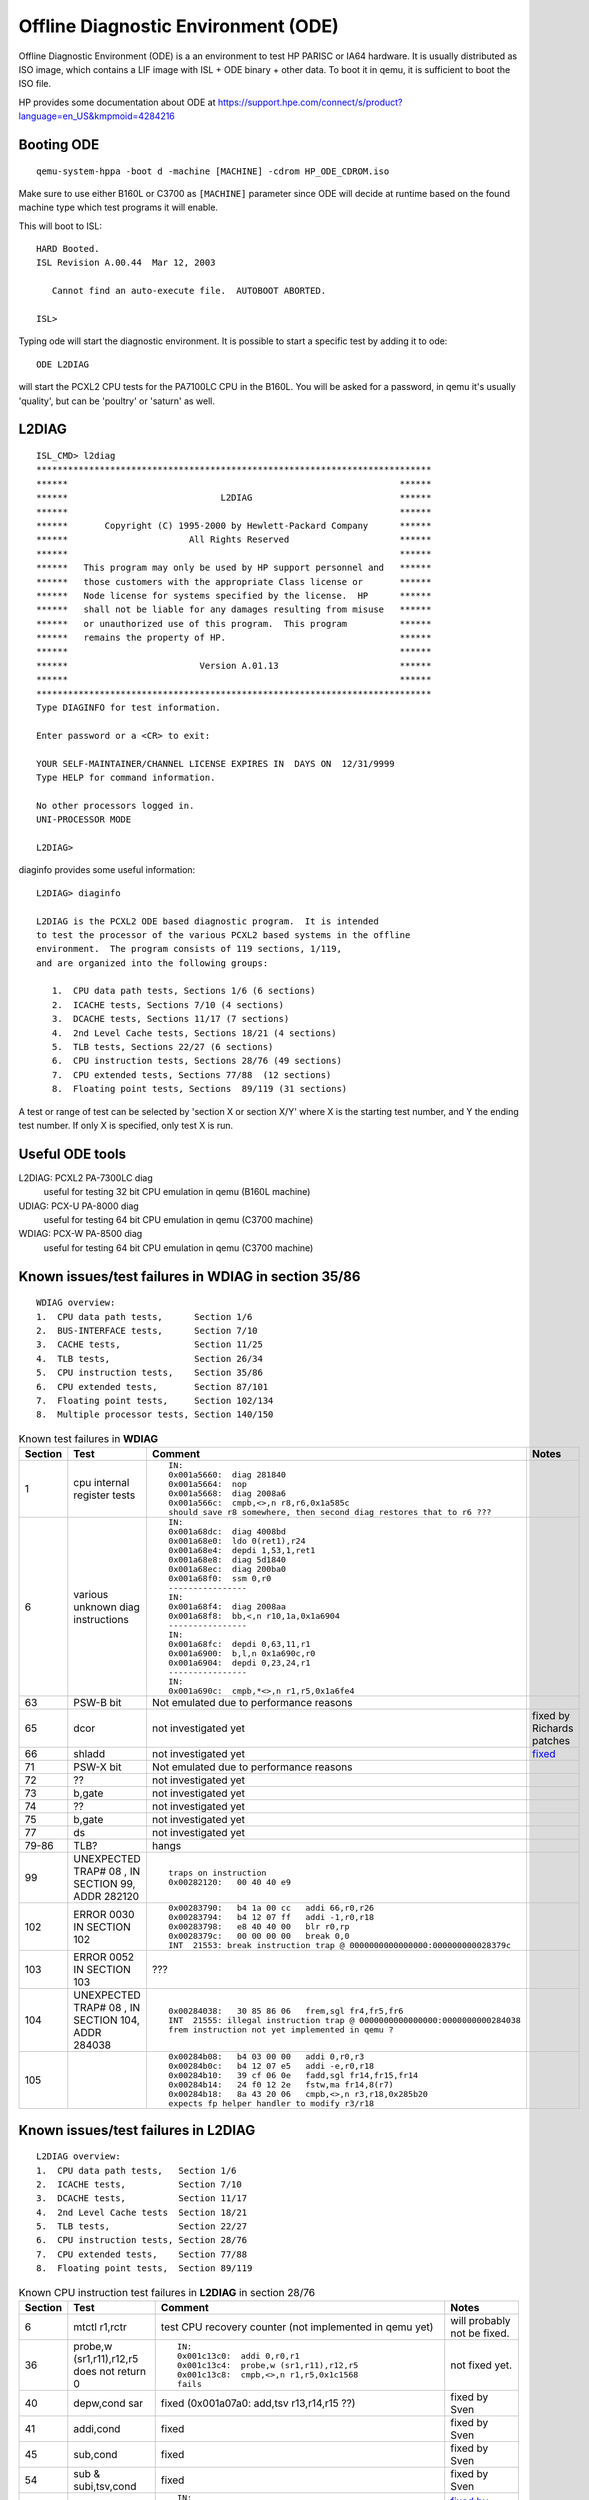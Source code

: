 ====================================
Offline Diagnostic Environment (ODE)
====================================

Offline Diagnostic Environment (ODE) is a an environment to test HP
PARISC or IA64 hardware. It is usually distributed as ISO image, which
contains a LIF image with ISL + ODE binary + other data. To boot it in
qemu, it is sufficient to boot the ISO file.

HP provides some documentation about ODE at
https://support.hpe.com/connect/s/product?language=en_US&kmpmoid=4284216

Booting ODE
-----------

::

    qemu-system-hppa -boot d -machine [MACHINE] -cdrom HP_ODE_CDROM.iso

Make sure to use either B160L or C3700 as ``[MACHINE]`` parameter since
ODE will decide at runtime based on the found machine type which test
programs it will enable.

This will boot to ISL::

    HARD Booted.
    ISL Revision A.00.44  Mar 12, 2003 
        
       Cannot find an auto-execute file.  AUTOBOOT ABORTED.
     
    ISL>

Typing ode will start the diagnostic environment. It is possible to
start a specific test by adding it to ode::

    ODE L2DIAG

will start the PCXL2 CPU tests for the PA7100LC CPU in the B160L. You
will be asked for a password, in qemu it's usually 'quality', but can be
'poultry' or 'saturn' as well.

L2DIAG
------

::

    ISL_CMD> l2diag
    ***************************************************************************
    ******                                                               ******
    ******                             L2DIAG                            ******
    ******                                                               ******
    ******       Copyright (C) 1995-2000 by Hewlett-Packard Company      ******
    ******                       All Rights Reserved                     ******
    ******                                                               ******
    ******   This program may only be used by HP support personnel and   ******
    ******   those customers with the appropriate Class license or       ******
    ******   Node license for systems specified by the license.  HP      ******
    ******   shall not be liable for any damages resulting from misuse   ******
    ******   or unauthorized use of this program.  This program          ******
    ******   remains the property of HP.                                 ******
    ******                                                               ******
    ******                         Version A.01.13                       ******
    ******                                                               ******
    ***************************************************************************
    Type DIAGINFO for test information.

    Enter password or a <CR> to exit:

    YOUR SELF-MAINTAINER/CHANNEL LICENSE EXPIRES IN  DAYS ON  12/31/9999
    Type HELP for command information.

    No other processors logged in.
    UNI-PROCESSOR MODE 

    L2DIAG>

diaginfo provides some useful information::

    L2DIAG> diaginfo

    L2DIAG is the PCXL2 ODE based diagnostic program.  It is intended
    to test the processor of the various PCXL2 based systems in the offline
    environment.  The program consists of 119 sections, 1/119,
    and are organized into the following groups:

       1.  CPU data path tests, Sections 1/6 (6 sections)
       2.  ICACHE tests, Sections 7/10 (4 sections)
       3.  DCACHE tests, Sections 11/17 (7 sections)
       4.  2nd Level Cache tests, Sections 18/21 (4 sections)
       5.  TLB tests, Sections 22/27 (6 sections)
       6.  CPU instruction tests, Sections 28/76 (49 sections)
       7.  CPU extended tests, Sections 77/88  (12 sections)
       8.  Floating point tests, Sections  89/119 (31 sections)

A test or range of test can be selected by 'section X or section X/Y'
where X is the starting test number, and Y the ending test number. If
only X is specified, only test X is run.

Useful ODE tools
----------------

L2DIAG: PCXL2 PA-7300LC diag
  useful for testing 32 bit CPU emulation in qemu (B160L machine)

UDIAG: PCX-U PA-8000 diag
  useful for testing 64 bit CPU emulation in qemu (C3700 machine)

WDIAG: PCX-W PA-8500 diag
  useful for testing 64 bit CPU emulation in qemu (C3700 machine)

Known issues/test failures in **WDIAG** in section 35/86
--------------------------------------------------------

::

    WDIAG overview:
    1.  CPU data path tests,      Section 1/6
    2.  BUS-INTERFACE tests,      Section 7/10
    3.  CACHE tests,              Section 11/25
    4.  TLB tests,                Section 26/34
    5.  CPU instruction tests,    Section 35/86
    6.  CPU extended tests,       Section 87/101
    7.  Floating point tests,     Section 102/134
    8.  Multiple processor tests, Section 140/150

.. list-table:: Known test failures in **WDIAG**
  :header-rows: 1

  - 

     - Section
     - Test
     - Comment
     - Notes
  - 

     - 1
     - cpu internal register tests
     - ::

         IN: 
         0x001a5660:  diag 281840
         0x001a5664:  nop
         0x001a5668:  diag 2008a6
         0x001a566c:  cmpb,<>,n r8,r6,0x1a585c
         should save r8 somewhere, then second diag restores that to r6 ???
     - 
  - 

     - 6
     - various unknown diag instructions
     - ::

         IN:
         0x001a68dc:  diag 4008bd
         0x001a68e0:  ldo 0(ret1),r24
         0x001a68e4:  depdi 1,53,1,ret1
         0x001a68e8:  diag 5d1840
         0x001a68ec:  diag 200ba0
         0x001a68f0:  ssm 0,r0
         ----------------
         IN:
         0x001a68f4:  diag 2008aa
         0x001a68f8:  bb,<,n r10,1a,0x1a6904
         ----------------
         IN:
         0x001a68fc:  depdi 0,63,11,r1
         0x001a6900:  b,l,n 0x1a690c,r0
         0x001a6904:  depdi 0,23,24,r1
         ----------------
         IN:
         0x001a690c:  cmpb,*<>,n r1,r5,0x1a6fe4
     - 
  - 

     - 63
     - PSW-B bit
     - Not emulated due to performance reasons
     - 
  - 

     - 65
     - dcor
     - not investigated yet
     - fixed by Richards patches
  - 

     - 66
     - shladd
     - not investigated yet
     - `fixed <https://lists.nongnu.org/archive/html/qemu-devel/2024-03/msg06047.html>`__
  - 

     - 71
     - PSW-X bit
     - Not emulated due to performance reasons
     - 
  - 

     - 72
     - ??
     - not investigated yet
     - 
  - 

     - 73
     - b,gate
     - not investigated yet
     - 
  - 

     - 74
     - ??
     - not investigated yet
     - 
  - 

     - 75
     - b,gate
     - not investigated yet
     - 
  - 

     - 77
     - ds
     - not investigated yet
     - 
  - 

     - 79-86
     - TLB?
     - hangs
     - 
  - 

     - 99
     - UNEXPECTED TRAP# 08 , IN SECTION 99, ADDR 282120
     - ::

         traps on instruction
         0x00282120:   00 40 40 e9
     - 
  - 

     - 102
     - ERROR 0030 IN SECTION 102
     - ::

         0x00283790:   b4 1a 00 cc   addi 66,r0,r26
         0x00283794:   b4 12 07 ff   addi -1,r0,r18
         0x00283798:   e8 40 40 00   blr r0,rp
         0x0028379c:   00 00 00 00   break 0,0
         INT  21553: break instruction trap @ 0000000000000000:000000000028379c
     - 
  - 

     - 103
     - ERROR 0052 IN SECTION 103
     - ???
     - 
  - 

     - 104
     - UNEXPECTED TRAP# 08 , IN SECTION 104, ADDR 284038
     - ::

         0x00284038:   30 85 86 06   frem,sgl fr4,fr5,fr6
         INT  21555: illegal instruction trap @ 0000000000000000:0000000000284038
         frem instruction not yet implemented in qemu ?
     - 
  - 

     - 105
     - 
     - ::

         0x00284b08:   b4 03 00 00   addi 0,r0,r3
         0x00284b0c:   b4 12 07 e5   addi -e,r0,r18
         0x00284b10:   39 cf 06 0e   fadd,sgl fr14,fr15,fr14
         0x00284b14:   24 f0 12 2e   fstw,ma fr14,8(r7)
         0x00284b18:   8a 43 20 06   cmpb,<>,n r3,r18,0x285b20
         expects fp helper handler to modify r3/r18
     - 

Known issues/test failures in **L2DIAG**
----------------------------------------

::

    L2DIAG overview:
    1.  CPU data path tests,   Section 1/6
    2.  ICACHE tests,          Section 7/10
    3.  DCACHE tests,          Section 11/17
    4.  2nd Level Cache tests  Section 18/21
    5.  TLB tests,             Section 22/27
    6.  CPU instruction tests, Section 28/76
    7.  CPU extended tests,    Section 77/88
    8.  Floating point tests,  Section 89/119

.. list-table:: Known CPU instruction test failures in **L2DIAG** in section 28/76
  :header-rows: 1

  - 

     - Section
     - Test
     - Comment
     - Notes
  - 

     - 6
     - mtctl r1,rctr
     - test CPU recovery counter (not implemented in qemu yet)
     - will probably not be fixed.
  - 

     - 36
     - probe,w (sr1,r11),r12,r5 does not return 0
     - ::

         IN:
         0x001c13c0:  addi 0,r0,r1
         0x001c13c4:  probe,w (sr1,r11),r12,r5
         0x001c13c8:  cmpb,<>,n r1,r5,0x1c1568
         fails
     - not fixed yet.
  - 

     - 40
     - depw,cond sar
     - fixed (0x001a07a0: add,tsv r13,r14,r15 ??)
     - fixed by Sven
  - 

     - 41
     - addi,cond
     - fixed
     - fixed by Sven
  - 

     - 45
     - sub,cond
     - fixed
     - fixed by Sven
  - 

     - 54
     - sub & subi,tsv,cond
     - fixed
     - fixed by Sven
  - 

     - 55
     - uaddcm,tc
     - ::

         IN: 
         0x001a2b2c:  uaddcm,tc,shc r13,r14,r15
         r13..r15: 55555555 55555555 00000000 should not trap.
     - `fixed by Richard <https://lists.nongnu.org/archive/html/qemu-devel/2024-03/msg05994.html>`__
  - 

     - 56
     - b,l vs. b,gate
     - ::

         0x001ba05c:  ldil L%4000,r18
         0x001ba060:  b,l 0x1ba068,r31
         0x001ba064:  b,gate 0x1ba06c,r0
         0x001ba068:  cmpb,<>,n r0,r18,0x1ba1c0
         IN: 
         0x001ba1c0:  addi 1,r0,ret0
     - NOT FIXED YET. checks that "b,gate" is not allowed in delay slot??
  - 

     - 58
     - uaddcm & dcor
     - dcor/uaddcm condition misbehaviour
     - `fixed by Richard <https://lists.nongnu.org/archive/html/qemu-devel/2024-03/msg05753.html>`__
  - 

     - 59
     - shladd,cond
     - 
     - fixed by Richard
  - 

     - 62
     - ERROR 0131 IN SECTION 062 ??
     - not investigated yet
     - 
  - 

     - 63
     - virt memory access / relied-upon-translation?
     - not investigated yet, maybe tdtlbp does not need to follow idtlba?
     - 
  - 

     - 64
     - rfi/be,l should not exec delay slot ???
     - ::

         IN: 
         0x001e0058:  rfi
         ---------------- 
         0x001e0060:  be,l 0(sr1,r21),sr0,r31
         ----------------
         IN: 
         0x001e0064:  addi 18,r0,r18
         ----------------
         IN: 
         0x001e2000:  nop
         0x001e2004:  cmpib,<> 0,r18,0x1e021c
         branches, but should not (r18 == 18, but should be 0)
     - 
  - 

     - 65
     - ERROR 0121 IN SECTION 065
     - not investigated yet
     - 
  - 

     - 66
     - ERROR 0003 IN SECTION 066
     - not investigated yet
     - 
  - 

     - 68
     - ERROR 0005 IN SECTION 068
     - not investigated yet
     - 
  - 

     - 73
     - ERROR 0010 IN SECTION 073
     - not investigated yet
     - 
  - 

     - 76
     - ERROR 0005 IN SECTION 076
     - not investigated yet
     - 
